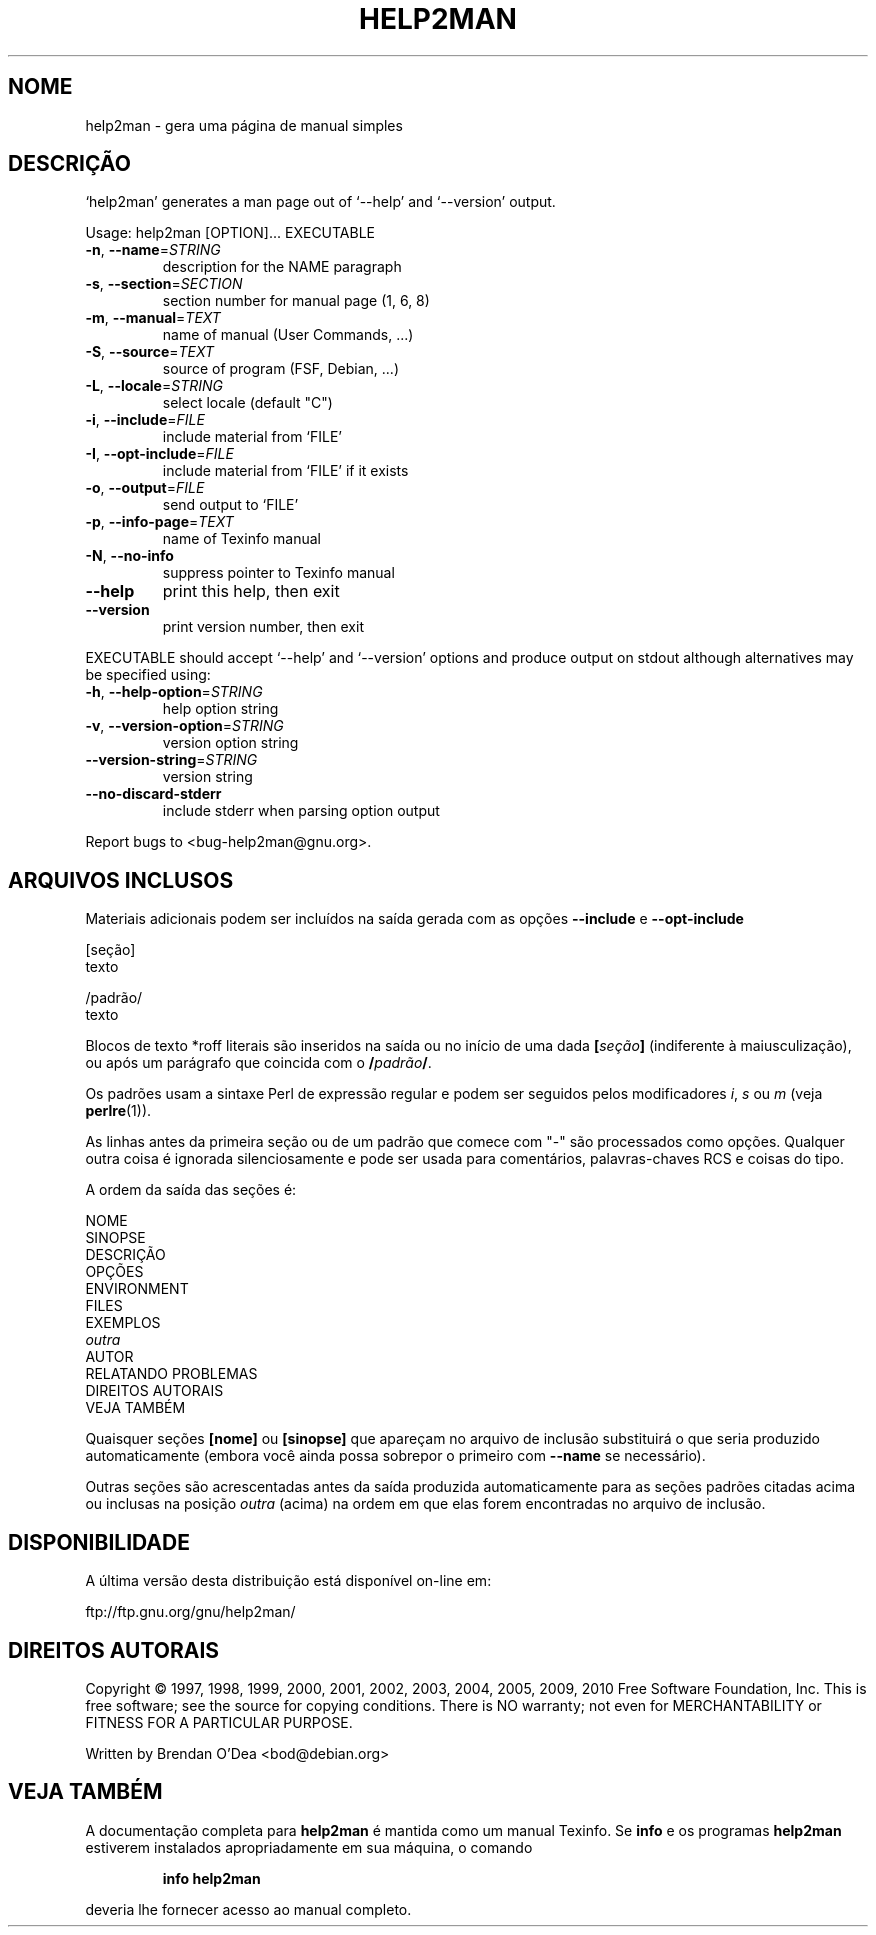 .\" DO NOT MODIFY THIS FILE!  It was generated by help2man 1.38.2.
.TH HELP2MAN "1" "Julho 2012" "help2man 1.38.2" "Comandos de usuário"
.SH NOME
help2man \- gera uma página de manual simples
.SH DESCRIÇÃO
`help2man' generates a man page out of `\-\-help' and `\-\-version' output.
.PP
Usage: help2man [OPTION]... EXECUTABLE
.TP
\fB\-n\fR, \fB\-\-name\fR=\fISTRING\fR
description for the NAME paragraph
.TP
\fB\-s\fR, \fB\-\-section\fR=\fISECTION\fR
section number for manual page (1, 6, 8)
.TP
\fB\-m\fR, \fB\-\-manual\fR=\fITEXT\fR
name of manual (User Commands, ...)
.TP
\fB\-S\fR, \fB\-\-source\fR=\fITEXT\fR
source of program (FSF, Debian, ...)
.TP
\fB\-L\fR, \fB\-\-locale\fR=\fISTRING\fR
select locale (default "C")
.TP
\fB\-i\fR, \fB\-\-include\fR=\fIFILE\fR
include material from `FILE'
.TP
\fB\-I\fR, \fB\-\-opt\-include\fR=\fIFILE\fR
include material from `FILE' if it exists
.TP
\fB\-o\fR, \fB\-\-output\fR=\fIFILE\fR
send output to `FILE'
.TP
\fB\-p\fR, \fB\-\-info\-page\fR=\fITEXT\fR
name of Texinfo manual
.TP
\fB\-N\fR, \fB\-\-no\-info\fR
suppress pointer to Texinfo manual
.TP
\fB\-\-help\fR
print this help, then exit
.TP
\fB\-\-version\fR
print version number, then exit
.PP
EXECUTABLE should accept `\-\-help' and `\-\-version' options and produce output on
stdout although alternatives may be specified using:
.TP
\fB\-h\fR, \fB\-\-help\-option\fR=\fISTRING\fR
help option string
.TP
\fB\-v\fR, \fB\-\-version\-option\fR=\fISTRING\fR
version option string
.TP
\fB\-\-version\-string\fR=\fISTRING\fR
version string
.TP
\fB\-\-no\-discard\-stderr\fR
include stderr when parsing option output
.PP
Report bugs to <bug\-help2man@gnu.org>.
.SH "ARQUIVOS INCLUSOS"
Materiais adicionais podem ser incluídos na saída gerada com as opções
.B \-\-include
e
.B \-\-opt\-include
.  O formato é simples:

    [seção]
    texto

    /padrão/
    texto

Blocos de texto *roff literais são inseridos na saída ou no início de
uma dada
.BI [ seção ]
(indiferente à maiusculização), ou após um parágrafo que coincida com o
.BI / padrão /\fR.

Os padrões usam a sintaxe Perl de expressão regular e podem ser seguidos
pelos modificadores
.IR i ,
.I s
ou
.I m
(veja
.BR perlre (1)).

As linhas antes da primeira seção ou de um padrão que comece com
"\-" são processados como opções. Qualquer outra coisa é ignorada
silenciosamente e pode ser usada para comentários, palavras-chaves
RCS e coisas do tipo.

A ordem da saída das seções é:

    NOME
    SINOPSE
    DESCRIÇÃO
    OPÇÕES
    ENVIRONMENT
    FILES
    EXEMPLOS
    \fIoutra\fR
    AUTOR
    RELATANDO PROBLEMAS
    DIREITOS AUTORAIS
    VEJA TAMBÉM

Quaisquer seções
.B [nome]
ou
.B [sinopse]
que apareçam no arquivo de inclusão substituirá o que seria
produzido automaticamente (embora você ainda possa sobrepor
o primeiro com
.B --name
se necessário).

Outras seções são acrescentadas antes da saída produzida automaticamente
para as seções padrões citadas acima ou inclusas na posição
.I outra
(acima) na ordem em que elas forem encontradas no arquivo de inclusão.
.SH DISPONIBILIDADE
A última versão desta distribuição está disponível on-line em:

    ftp://ftp.gnu.org/gnu/help2man/
.SH "DIREITOS AUTORAIS"
Copyright \(co 1997, 1998, 1999, 2000, 2001, 2002, 2003, 2004, 2005, 2009, 2010
Free Software Foundation, Inc.
This is free software; see the source for copying conditions.  There is NO
warranty; not even for MERCHANTABILITY or FITNESS FOR A PARTICULAR PURPOSE.
.PP
Written by Brendan O'Dea <bod@debian.org>
.SH "VEJA TAMBÉM"
A documentação completa para
.B help2man
é mantida como um manual Texinfo. Se 
.B info
e os programas
.B help2man
estiverem instalados apropriadamente em sua máquina, o comando
.IP
.B info help2man
.PP
deveria lhe fornecer acesso ao manual completo.
